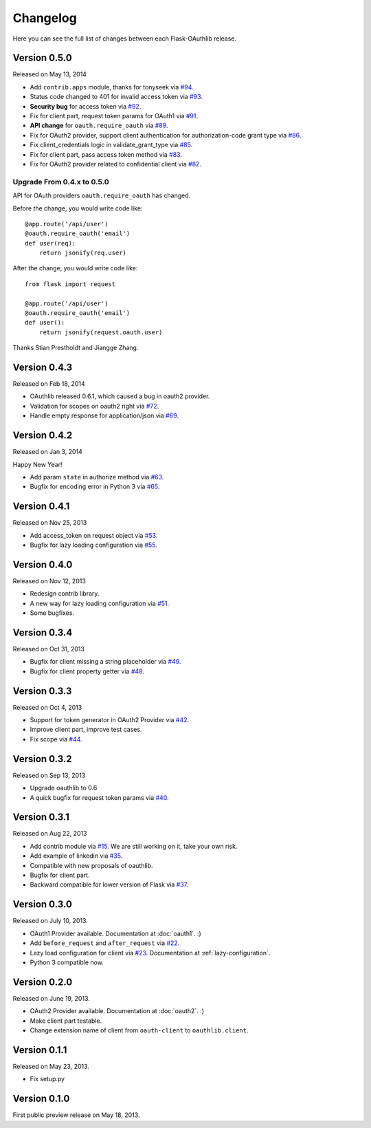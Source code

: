 .. _changelog:

Changelog
=========

Here you can see the full list of changes between each Flask-OAuthlib release.

Version 0.5.0
-------------

Released on May 13, 2014

- Add ``contrib.apps`` module, thanks for tonyseek via `#94`_.
- Status code changed to 401 for invalid access token via `#93`_.
- **Security bug** for access token via `#92`_.
- Fix for client part, request token params for OAuth1 via `#91`_.
- **API change** for ``oauth.require_oauth`` via `#89`_.
- Fix for OAuth2 provider, support client authentication for authorization-code grant type via `#86`_.
- Fix client_credentials logic in validate_grant_type via `#85`_.
- Fix for client part, pass access token method via `#83`_.
- Fix for OAuth2 provider related to confidential client via `#82`_.

Upgrade From 0.4.x to 0.5.0
~~~~~~~~~~~~~~~~~~~~~~~~~~~

API for OAuth providers ``oauth.require_oauth`` has changed.

Before the change, you would write code like::

    @app.route('/api/user')
    @oauth.require_oauth('email')
    def user(req):
        return jsonify(req.user)

After the change, you would write code like::

    from flask import request

    @app.route('/api/user')
    @oauth.require_oauth('email')
    def user():
        return jsonify(request.oauth.user)

.. _`#94`: https://github.com/lepture/flask-oauthlib/pull/94
.. _`#93`: https://github.com/lepture/flask-oauthlib/issues/93
.. _`#92`: https://github.com/lepture/flask-oauthlib/issues/92
.. _`#91`: https://github.com/lepture/flask-oauthlib/issues/91
.. _`#89`: https://github.com/lepture/flask-oauthlib/issues/89
.. _`#86`: https://github.com/lepture/flask-oauthlib/pull/86
.. _`#85`: https://github.com/lepture/flask-oauthlib/pull/85
.. _`#83`: https://github.com/lepture/flask-oauthlib/pull/83
.. _`#82`: https://github.com/lepture/flask-oauthlib/issues/82

Thanks Stian Prestholdt and Jiangge Zhang.

Version 0.4.3
-------------

Released on Feb 18, 2014

- OAuthlib released 0.6.1, which caused a bug in oauth2 provider.
- Validation for scopes on oauth2 right via `#72`_.
- Handle empty response for application/json via `#69`_.

.. _`#69`: https://github.com/lepture/flask-oauthlib/issues/69
.. _`#72`: https://github.com/lepture/flask-oauthlib/issues/72

Version 0.4.2
-------------

Released on Jan 3, 2014

Happy New Year!

- Add param ``state`` in authorize method via `#63`_.
- Bugfix for encoding error in Python 3 via `#65`_.

.. _`#63`: https://github.com/lepture/flask-oauthlib/issues/63
.. _`#65`: https://github.com/lepture/flask-oauthlib/issues/65

Version 0.4.1
-------------

Released on Nov 25, 2013

- Add access_token on request object via `#53`_.
- Bugfix for lazy loading configuration via `#55`_.

.. _`#53`: https://github.com/lepture/flask-oauthlib/issues/53
.. _`#55`: https://github.com/lepture/flask-oauthlib/issues/55


Version 0.4.0
-------------

Released on Nov 12, 2013

- Redesign contrib library.
- A new way for lazy loading configuration via `#51`_.
- Some bugfixes.

.. _`#51`: https://github.com/lepture/flask-oauthlib/issues/51


Version 0.3.4
-------------

Released on Oct 31, 2013

- Bugfix for client missing a string placeholder via `#49`_.
- Bugfix for client property getter via `#48`_.

.. _`#49`: https://github.com/lepture/flask-oauthlib/issues/49
.. _`#48`: https://github.com/lepture/flask-oauthlib/issues/48

Version 0.3.3
-------------

Released on Oct 4, 2013

- Support for token generator in OAuth2 Provider via `#42`_.
- Improve client part, improve test cases.
- Fix scope via `#44`_.

.. _`#42`: https://github.com/lepture/flask-oauthlib/issues/42
.. _`#44`: https://github.com/lepture/flask-oauthlib/issues/44

Version 0.3.2
-------------

Released on Sep 13, 2013

- Upgrade oauthlib to 0.6
- A quick bugfix for request token params via `#40`_.

.. _`#40`: https://github.com/lepture/flask-oauthlib/issues/40

Version 0.3.1
-------------

Released on Aug 22, 2013

- Add contrib module via `#15`_. We are still working on it,
  take your own risk.
- Add example of linkedin via `#35`_.
- Compatible with new proposals of oauthlib.
- Bugfix for client part.
- Backward compatible for lower version of Flask via `#37`_.

.. _`#15`: https://github.com/lepture/flask-oauthlib/issues/15
.. _`#35`: https://github.com/lepture/flask-oauthlib/issues/35
.. _`#37`: https://github.com/lepture/flask-oauthlib/issues/37

Version 0.3.0
-------------

Released on July 10, 2013.

- OAuth1 Provider available. Documentation at :doc:`oauth1`. :)
- Add ``before_request`` and ``after_request`` via `#22`_.
- Lazy load configuration for client via `#23`_. Documentation at :ref:`lazy-configuration`.
- Python 3 compatible now.

.. _`#22`: https://github.com/lepture/flask-oauthlib/issues/22
.. _`#23`: https://github.com/lepture/flask-oauthlib/issues/23

Version 0.2.0
-------------

Released on June 19, 2013.

- OAuth2 Provider available. Documentation at :doc:`oauth2`. :)
- Make client part testable.
- Change extension name of client from ``oauth-client`` to ``oauthlib.client``.

Version 0.1.1
-------------

Released on May 23, 2013.

- Fix setup.py

Version 0.1.0
-------------

First public preview release on May 18, 2013.
